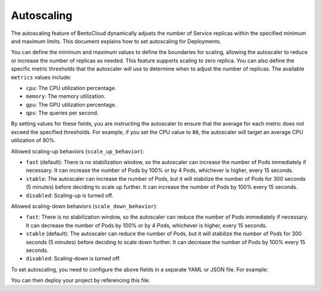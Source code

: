===========
Autoscaling
===========

The autoscaling feature of BentoCloud dynamically adjusts the number of Service replicas within the specified minimum and maximum limits. This document explains how to set autoscaling for Deployments.

You can define the minimum and maximum values to define the boundaries for scaling, allowing the autoscaler to reduce or increase the number of replicas as needed. This feature supports scaling to zero replica. You can also define the specific metric thresholds that the autoscaler will use to determine when to adjust the number of replicas. The available ``metrics`` values include:

- ``cpu``: The CPU utilization percentage.
- ``memory``: The memory utilization.
- ``gpu``: The GPU utilization percentage.
- ``qps``: The queries per second.

By setting values for these fields, you are instructing the autoscaler to ensure that the average for each metric does not exceed the specified thresholds. For example, if you set the CPU value to ``80``, the autoscaler will target an average CPU utilization of 80%.

Allowed scaling-up behaviors (``scale_up_behavior``):

- ``fast`` (default): There is no stabilization window, so the autoscaler can increase the number of Pods immediately if necessary. It can increase the number of Pods by 100% or by 4 Pods, whichever is higher, every 15 seconds.
- ``stable``: The autoscaler can increase the number of Pods, but it will stabilize the number of Pods for 300 seconds (5 minutes) before deciding to scale up further. It can increase the number of Pods by 100% every 15 seconds.
- ``disabled``: Scaling-up is turned off.

Allowed scaling-down behaviors (``scale_down_behavior``):

- ``fast``: There is no stabilization window, so the autoscaler can reduce the number of Pods immediately if necessary. It can decrease the number of Pods by 100% or by 4 Pods, whichever is higher, every 15 seconds.
- ``stable`` (default): The autoscaler can reduce the number of Pods, but it will stabilize the number of Pods for 300 seconds (5 minutes) before deciding to scale down further. It can decrease the number of Pods by 100% every 15 seconds.
- ``disabled``: Scaling-down is turned off.

To set autoscaling, you need to configure the above fields in a separate YAML or JSON file. For example:

.. code-block:: yaml
    :caption: `config-file.yaml`

    services:
      MyBentoService: # The Service name
        scaling:
          max_replicas: 2
          min_replicas: 1
          policy:
            metrics:
              - type: "cpu | memory | gpu | qps"  # Specify the type here
                value: "string"  # Specify the value here
            scale_down_behavior: "disabled | stable | fast"  # Choose the behavior
            scale_up_behavior: "disabled | stable | fast"  # Choose the behavior

You can then deploy your project by referencing this file.

.. tab-set::

    .. tab-item:: BentoML CLI

        .. code-block:: bash

            bentoml deploy . -f config-file.yaml

    .. tab-item:: Python API

        .. code-block:: python

            import bentoml
            # Set `bento` to the Bento name if it already exists
            bentoml.deployment.create(bento = "./path_to_your_project", config_file="config-file.yaml")